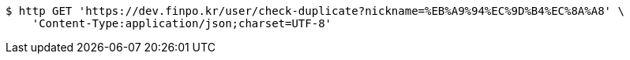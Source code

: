 [source,bash]
----
$ http GET 'https://dev.finpo.kr/user/check-duplicate?nickname=%EB%A9%94%EC%9D%B4%EC%8A%A8' \
    'Content-Type:application/json;charset=UTF-8'
----